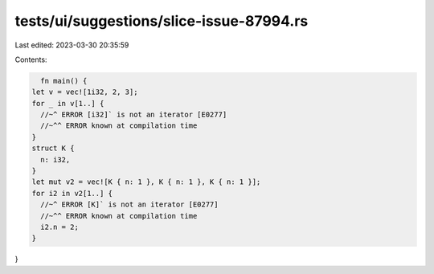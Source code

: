 tests/ui/suggestions/slice-issue-87994.rs
=========================================

Last edited: 2023-03-30 20:35:59

Contents:

.. code-block:: rs

    fn main() {
  let v = vec![1i32, 2, 3];
  for _ in v[1..] {
    //~^ ERROR [i32]` is not an iterator [E0277]
    //~^^ ERROR known at compilation time
  }
  struct K {
    n: i32,
  }
  let mut v2 = vec![K { n: 1 }, K { n: 1 }, K { n: 1 }];
  for i2 in v2[1..] {
    //~^ ERROR [K]` is not an iterator [E0277]
    //~^^ ERROR known at compilation time
    i2.n = 2;
  }
}



